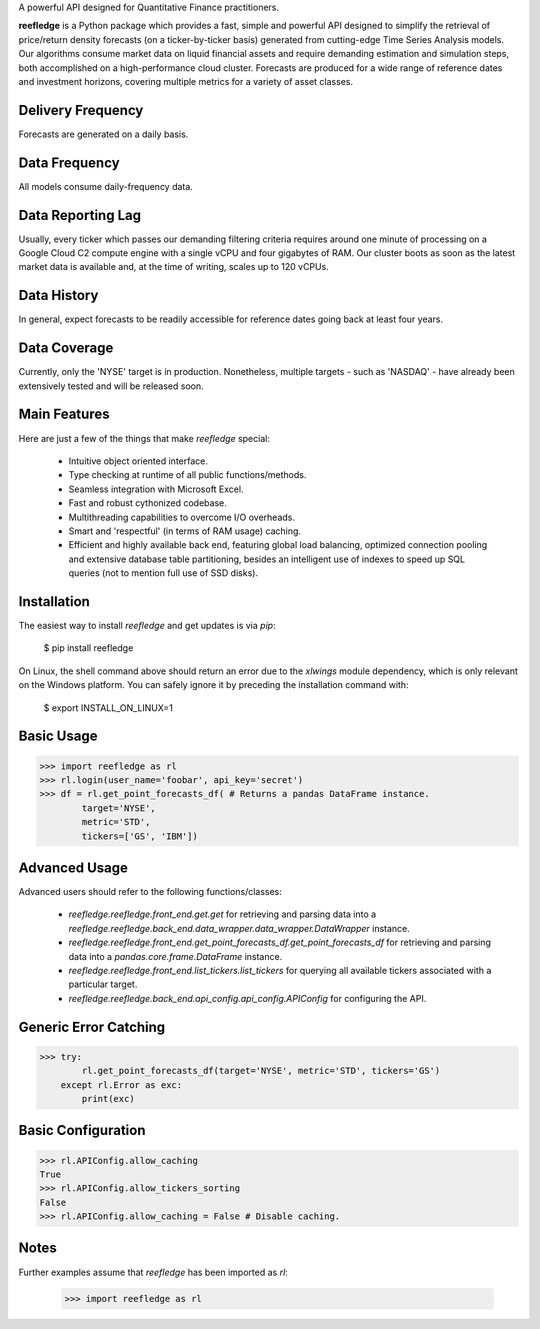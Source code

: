 A powerful API designed for Quantitative Finance practitioners.

**reefledge** is a Python package which provides a fast, simple and
powerful API designed to simplify the retrieval of price/return density
forecasts (on a ticker-by-ticker basis) generated from cutting-edge Time
Series Analysis models.
Our algorithms consume market data on liquid financial assets and
require demanding estimation and simulation steps, both accomplished on
a high-performance cloud cluster.
Forecasts are produced for a wide range of reference dates and
investment horizons, covering multiple metrics for a variety of asset
classes.

Delivery Frequency
------------------
Forecasts are generated on a daily basis.

Data Frequency
--------------
All models consume daily-frequency data.

Data Reporting Lag
------------------
Usually, every ticker which passes our demanding filtering criteria
requires around one minute of processing on a Google Cloud C2 compute
engine with a single vCPU and four gigabytes of RAM.
Our cluster boots as soon as the latest market data is available
and, at the time of writing, scales up to 120 vCPUs.

Data History
------------
In general, expect forecasts to be readily accessible for reference
dates going back at least four years.

Data Coverage
-------------
Currently, only the 'NYSE' target is in production. Nonetheless,
multiple targets - such as 'NASDAQ' - have already been extensively
tested and will be released soon.

Main Features
-------------
Here are just a few of the things that make `reefledge` special:

  * Intuitive object oriented interface.
  * Type checking at runtime of all public functions/methods.
  * Seamless integration with Microsoft Excel.
  * Fast and robust cythonized codebase.
  * Multithreading capabilities to overcome I/O overheads.
  * Smart and 'respectful' (in terms of RAM usage) caching.
  * Efficient and highly available back end, featuring global load
    balancing, optimized connection pooling and extensive database table
    partitioning, besides an intelligent use of indexes to speed up SQL
    queries (not to mention full use of SSD disks).

Installation
------------
The easiest way to install `reefledge` and get updates is via `pip`:

    $ pip install reefledge

On Linux, the shell command above should return an error due to the
`xlwings` module dependency, which is only relevant on the Windows
platform. You can safely ignore it by preceding the installation command
with:

    $ export INSTALL_ON_LINUX=1

Basic Usage
-----------
>>> import reefledge as rl
>>> rl.login(user_name='foobar', api_key='secret')
>>> df = rl.get_point_forecasts_df( # Returns a pandas DataFrame instance.
        target='NYSE',
        metric='STD',
        tickers=['GS', 'IBM'])

Advanced Usage
--------------
Advanced users should refer to the following functions/classes:

  * `reefledge.reefledge.front_end.get.get`
    for retrieving and parsing data into a
    `reefledge.reefledge.back_end.data_wrapper.data_wrapper.DataWrapper` instance.
  * `reefledge.reefledge.front_end.get_point_forecasts_df.get_point_forecasts_df`
    for retrieving and parsing data into a
    `pandas.core.frame.DataFrame` instance.
  * `reefledge.reefledge.front_end.list_tickers.list_tickers`
    for querying all available tickers associated with a particular
    target.
  * `reefledge.reefledge.back_end.api_config.api_config.APIConfig`
    for configuring the API.

Generic Error Catching
----------------------
>>> try:
        rl.get_point_forecasts_df(target='NYSE', metric='STD', tickers='GS')
    except rl.Error as exc:
        print(exc)

Basic Configuration
-------------------
>>> rl.APIConfig.allow_caching
True
>>> rl.APIConfig.allow_tickers_sorting
False
>>> rl.APIConfig.allow_caching = False # Disable caching.

Notes
-----
Further examples assume that `reefledge` has been imported as `rl`:

    >>> import reefledge as rl

